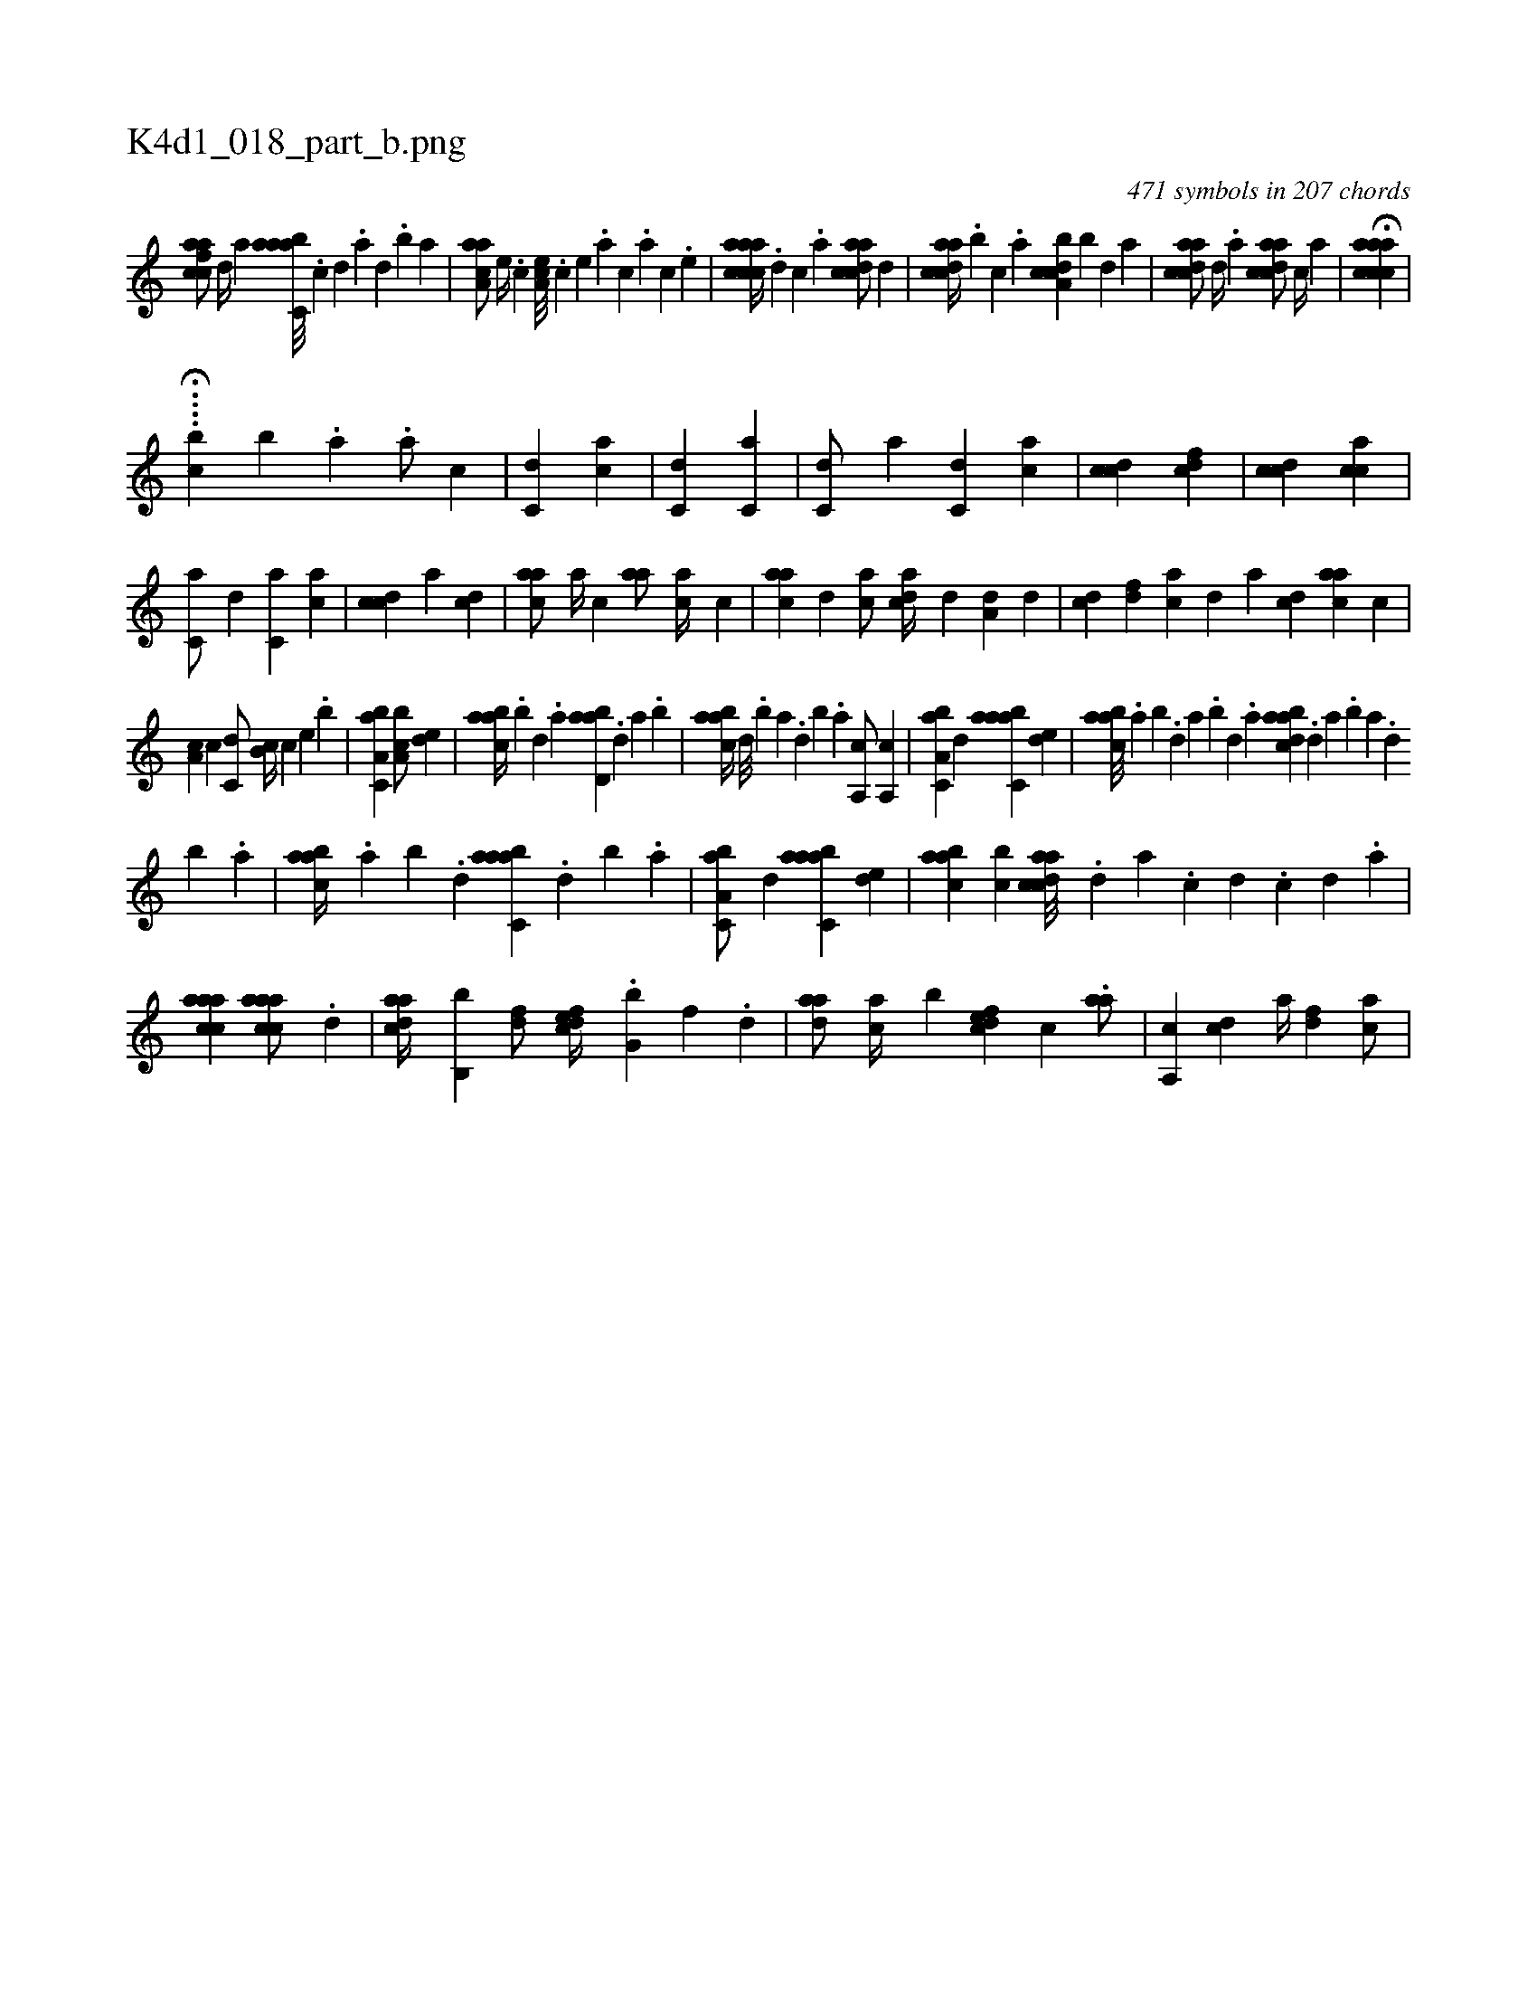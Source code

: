 X:1
%
%%titleleft true
%%tabaddflags 0
%%tabrhstyle grid
%
T:K4d1_018_part_b.png
C:471 symbols in 207 chords
L:1/4
K:italiantab
%
[cfaac/] [,,d//] [,,a] [aabc,a///] .[,c] [,d] .[,a] [,,d] .[,,b] [,,a] |\
	[aaa,c/] [,e//] .[,c] [,ea,c///] .[,c] [,e] .[a] [c] .[a] [c] .[,e] |\
	[aaccca//] .[,d] [,c] .[,a] [acdca/] [,,d] |\
	[acdca//] .[,,b] [,,,c] .[,,a] [a,bccd] [,,b] [,,d] [,a] |\
	[acdca/] [,,d//] .[,a] [acdca/] [,,c//] [,,a] |\
	H[aaccca] |
%
H....[,,,,chb] [,,,,,,b] .[,,,,,a] .[,,,,,a/] [,,,,,c] |\
	[,,,c,d1] [,,,ca] |\
	[,,,c,d] [,,,c,a] |\
	[,,,c,d/] [,,,,,a] [,,,c,d] [,,,,ac] |\
	[,,,ccd1] [,,,cdf] |\
	[,,,ccd] [,,,cca] |\
	[,,,c,a/] [,,,,,d] [,,,c,a] [,,,,ac] |\
	[,,,ccd] [,,,,,a] [,,,cd1] |\
	[,,aac/] [,,a//] [,,,c] [,,aa/] [,,,ac//] [,,,c] |\
	[,,aac] [,,,,d] [,,,ac/] [,,,acd//] [,,,,d] [,,,a,d] [,,,,d] |\
	[,,,,cd] [,,,,df] [,,,ac] [,,,,d] [,,,a] [,,,cd] [,,aac] [,,,c] |
%
[,,a,c] [,,,c] [,,,c,d/] [,,,b,c//] [,,,c] [,,,,e] .[,,,b] |\
	[a,bc,a1] [a,bc/] [,,de] |\
	[aabc//] .[,,b] [,,d] .[,a] [abd,a] .[,,d] [,a] .[,b] |\
	[aabc//] [,d///] .[,b] [,a] .[,,d] [,,b] .[,,a] [a,,c/] [a,,c] |\
	[a,bc,a] [,,d] [aabc,a] [,,de] |\
	[aabc///] .[,,a] [,,b] .[,,d] [,a] .[,,b] [,,d] .[,a] [abdca] .[,,d] [,a] .[,b] [,a] .[,,d] 
%
[,,b] .[,,a] |\
	[aabc//] .[,,a] [,,b] .[,,d] [aabc,a] .[,,d] [,,b] .[,,a] |\
	[a,bc,a/] [,,d] [aabc,a] [,,de] |\
	[aabc] [,,bc] [acdca///] .[,d] [a] .[c] [d] .[c] [d] .[a] |\
	[caaac1] [caaac/] .[,d] |\
	[,daac//] [,b,,b] [,df/] [,dfec//] .[,,g,b] [,,f] .[,,d] |\
	[,daa/] [,,,ac//] [,,b] [,dfec] [,,,c] .[,,aa/] |\
	[,a,,c] [,,,,cd] [,a//] [,,,,df] [,,,ac/] |
% number of items: 471


